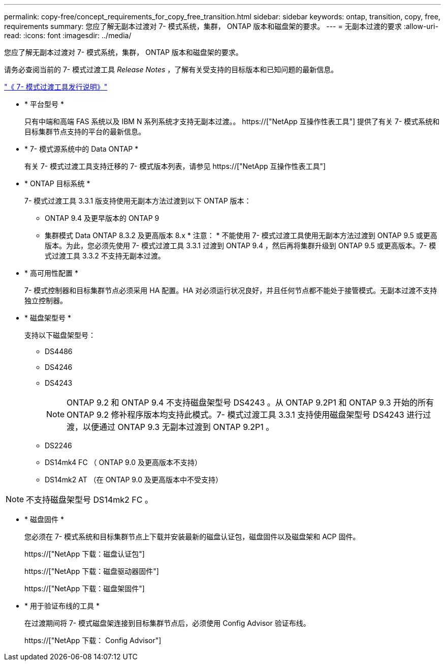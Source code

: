 ---
permalink: copy-free/concept_requirements_for_copy_free_transition.html 
sidebar: sidebar 
keywords: ontap, transition, copy, free, requirements 
summary: 您应了解无副本过渡对 7- 模式系统，集群， ONTAP 版本和磁盘架的要求。 
---
= 无副本过渡的要求
:allow-uri-read: 
:icons: font
:imagesdir: ../media/


[role="lead"]
您应了解无副本过渡对 7- 模式系统，集群， ONTAP 版本和磁盘架的要求。

请务必查阅当前的 7- 模式过渡工具 _Release Notes_ ，了解有关受支持的目标版本和已知问题的最新信息。

link:https://docs.netapp.com/us-en/ontap-7mode-transition/releasenotes.html["《 7- 模式过渡工具发行说明》"]

* * 平台型号 *
+
只有中端和高端 FAS 系统以及 IBM N 系列系统才支持无副本过渡。。 https://["NetApp 互操作性表工具"] 提供了有关 7- 模式系统和目标集群节点支持的平台的最新信息。

* * 7- 模式源系统中的 Data ONTAP *
+
有关 7- 模式过渡工具支持迁移的 7- 模式版本列表，请参见 https://["NetApp 互操作性表工具"]

* * ONTAP 目标系统 *
+
7- 模式过渡工具 3.3.1 版支持使用无副本方法过渡到以下 ONTAP 版本：

+
** ONTAP 9.4 及更早版本的 ONTAP 9
** 集群模式 Data ONTAP 8.3.2 及更高版本 8.x * 注意： * 不能使用 7- 模式过渡工具使用无副本方法过渡到 ONTAP 9.5 或更高版本。为此，您必须先使用 7- 模式过渡工具 3.3.1 过渡到 ONTAP 9.4 ，然后再将集群升级到 ONTAP 9.5 或更高版本。7- 模式过渡工具 3.3.2 不支持无副本过渡。


* * 高可用性配置 *
+
7- 模式控制器和目标集群节点必须采用 HA 配置。HA 对必须运行状况良好，并且任何节点都不能处于接管模式。无副本过渡不支持独立控制器。

* * 磁盘架型号 *
+
支持以下磁盘架型号：

+
** DS4486
** DS4246
** DS4243
+

NOTE: ONTAP 9.2 和 ONTAP 9.4 不支持磁盘架型号 DS4243 。从 ONTAP 9.2P1 和 ONTAP 9.3 开始的所有 ONTAP 9.2 修补程序版本均支持此模式。7- 模式过渡工具 3.3.1 支持使用磁盘架型号 DS4243 进行过渡，以便通过 ONTAP 9.3 无副本过渡到 ONTAP 9.2P1 。

** DS2246
** DS14mk4 FC （ ONTAP 9.0 及更高版本不支持）
** DS14mk2 AT （在 ONTAP 9.0 及更高版本中不受支持）





NOTE: 不支持磁盘架型号 DS14mk2 FC 。

* * 磁盘固件 *
+
您必须在 7- 模式系统和目标集群节点上下载并安装最新的磁盘认证包，磁盘固件以及磁盘架和 ACP 固件。

+
https://["NetApp 下载：磁盘认证包"]

+
https://["NetApp 下载：磁盘驱动器固件"]

+
https://["NetApp 下载：磁盘架固件"]

* * 用于验证布线的工具 *
+
在过渡期间将 7- 模式磁盘架连接到目标集群节点后，必须使用 Config Advisor 验证布线。

+
https://["NetApp 下载： Config Advisor"]


